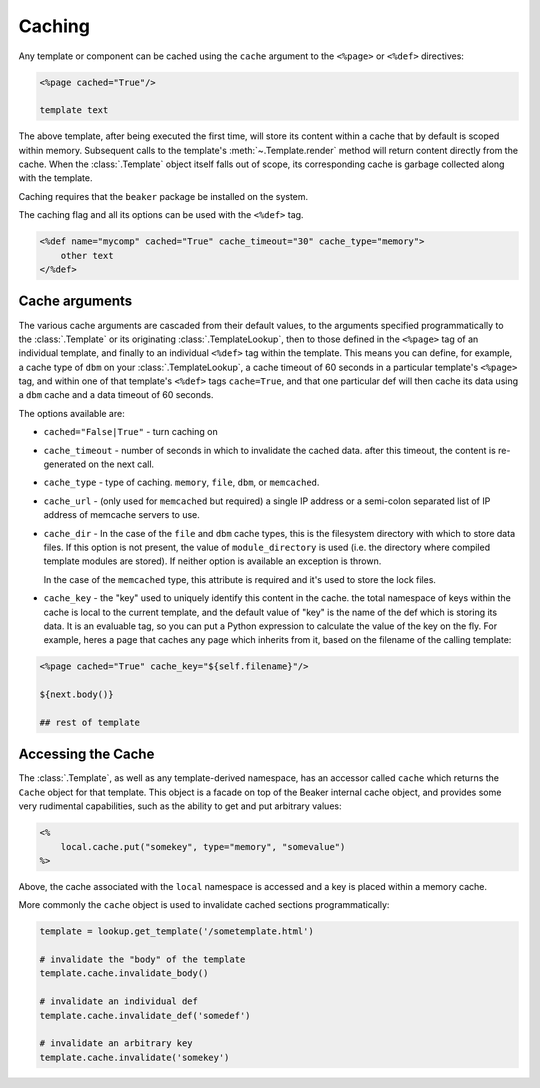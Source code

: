 .. _caching_toplevel:

========
Caching
========

Any template or component can be cached using the ``cache``
argument to the ``<%page>`` or ``<%def>`` directives:

.. sourcecode:: mako

    <%page cached="True"/>
    
    template text
    
The above template, after being executed the first time, will
store its content within a cache that by default is scoped
within memory. Subsequent calls to the template's :meth:`~.Template.render`
method will return content directly from the cache. When the
:class:`.Template` object itself falls out of scope, its corresponding
cache is garbage collected along with the template.

Caching requires that the ``beaker`` package be installed on the
system.

The caching flag and all its options can be used with the
``<%def>`` tag.

.. sourcecode:: mako

    <%def name="mycomp" cached="True" cache_timeout="30" cache_type="memory">
        other text
    </%def>

Cache arguments
================

The various cache arguments are cascaded from their default
values, to the arguments specified programmatically to the
:class:`.Template` or its originating :class:`.TemplateLookup`, then to those
defined in the ``<%page>`` tag of an individual template, and
finally to an individual ``<%def>`` tag within the template. This
means you can define, for example, a cache type of ``dbm`` on your
:class:`.TemplateLookup`, a cache timeout of 60 seconds in a particular
template's ``<%page>`` tag, and within one of that template's
``<%def>`` tags ``cache=True``, and that one particular def will
then cache its data using a ``dbm`` cache and a data timeout of 60
seconds.

The options available are:

* ``cached="False|True"`` - turn caching on
* ``cache_timeout`` - number of seconds in which to invalidate the
  cached data. after this timeout, the content is re-generated
  on the next call.
* ``cache_type`` - type of caching. ``memory``, ``file``, ``dbm``, or
  ``memcached``.
* ``cache_url`` - (only used for ``memcached`` but required) a single
  IP address or a semi-colon separated list of IP address of
  memcache servers to use.
* ``cache_dir`` - In the case of the ``file`` and ``dbm`` cache types,
  this is the filesystem directory with which to store data
  files. If this option is not present, the value of
  ``module_directory`` is used (i.e. the directory where compiled
  template modules are stored). If neither option is available
  an exception is thrown.
  
  In the case of the ``memcached`` type, this attribute is required
  and it's used to store the lock files.
* ``cache_key`` - the "key" used to uniquely identify this content
  in the cache. the total namespace of keys within the cache is
  local to the current template, and the default value of "key"
  is the name of the def which is storing its data. It is an
  evaluable tag, so you can put a Python expression to calculate
  the value of the key on the fly. For example, heres a page
  that caches any page which inherits from it, based on the
  filename of the calling template:
    
.. sourcecode:: mako

    <%page cached="True" cache_key="${self.filename}"/>

    ${next.body()}
    
    ## rest of template
    
Accessing the Cache
===================

The :class:`.Template`, as well as any template-derived namespace, has
an accessor called ``cache`` which returns the ``Cache`` object
for that template. This object is a facade on top of the Beaker
internal cache object, and provides some very rudimental
capabilities, such as the ability to get and put arbitrary
values:

.. sourcecode:: mako

    <%
        local.cache.put("somekey", type="memory", "somevalue")
    %>
    
Above, the cache associated with the ``local`` namespace is
accessed and a key is placed within a memory cache.

More commonly the ``cache`` object is used to invalidate cached
sections programmatically:

.. sourcecode:: python

    template = lookup.get_template('/sometemplate.html')
    
    # invalidate the "body" of the template
    template.cache.invalidate_body()
    
    # invalidate an individual def
    template.cache.invalidate_def('somedef')
    
    # invalidate an arbitrary key
    template.cache.invalidate('somekey')
    
